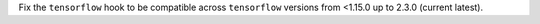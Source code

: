 Fix the ``tensorflow`` hook to be compatible across ``tensorflow`` versions
from <1.15.0 up to 2.3.0 (current latest).

